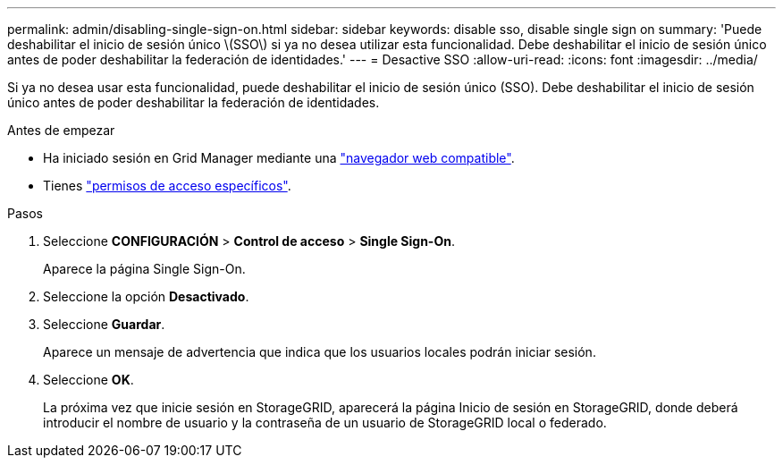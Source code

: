 ---
permalink: admin/disabling-single-sign-on.html 
sidebar: sidebar 
keywords: disable sso, disable single sign on 
summary: 'Puede deshabilitar el inicio de sesión único \(SSO\) si ya no desea utilizar esta funcionalidad. Debe deshabilitar el inicio de sesión único antes de poder deshabilitar la federación de identidades.' 
---
= Desactive SSO
:allow-uri-read: 
:icons: font
:imagesdir: ../media/


[role="lead"]
Si ya no desea usar esta funcionalidad, puede deshabilitar el inicio de sesión único (SSO). Debe deshabilitar el inicio de sesión único antes de poder deshabilitar la federación de identidades.

.Antes de empezar
* Ha iniciado sesión en Grid Manager mediante una link:../admin/web-browser-requirements.html["navegador web compatible"].
* Tienes link:admin-group-permissions.html["permisos de acceso específicos"].


.Pasos
. Seleccione *CONFIGURACIÓN* > *Control de acceso* > *Single Sign-On*.
+
Aparece la página Single Sign-On.

. Seleccione la opción *Desactivado*.
. Seleccione *Guardar*.
+
Aparece un mensaje de advertencia que indica que los usuarios locales podrán iniciar sesión.

. Seleccione *OK*.
+
La próxima vez que inicie sesión en StorageGRID, aparecerá la página Inicio de sesión en StorageGRID, donde deberá introducir el nombre de usuario y la contraseña de un usuario de StorageGRID local o federado.


